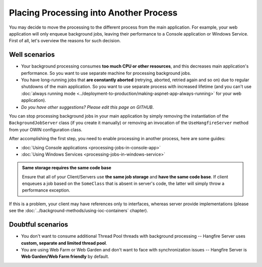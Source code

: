 Placing Processing into Another Process
========================================

You may decide to move the processing to the different process from the main application. For example, your web application will only enqueue background jobs, leaving their performance to a Console application or Windows Service. First of all, let's overview the reasons for such decision.

Well scenarios
---------------

* Your background processing consumes **too much CPU or other resources**, and this decreases main application's performance. So you want to use separate machine for processing background jobs.
* You have long-running jobs that **are constantly aborted** (retrying, aborted, retried again and so on) due to regular shutdowns of the main application. So you want to use separate process with increased lifetime (and you can't use :doc:`always running mode <../deployment-to-production/making-aspnet-app-always-running>` for your web application).
* *Do you have other suggestions? Please edit this page on GITHUB*.

You can stop processing background jobs in your main application by simply removing the instantiation of the ``BackgroundJobServer`` class (if you create it manually) or removing an invocation of the ``UseHangfireServer`` method from your OWIN configuration class.

After accomplishing the first step, you need to enable processing in another process, here are some guides:

* :doc:`Using Console applications <processing-jobs-in-console-app>`
* :doc:`Using Windows Services <processing-jobs-in-windows-service>`

.. admonition:: Same storage requires the same code base
   :class: note

   Ensure that all of your Client/Servers use **the same job storage** and **have the same code base**. If client enqueues a job based on the ``SomeClass`` that is absent in server's code, the latter will simply throw a performance exception.

If this is a problem, your client may have references only to interfaces, whereas server provide implementations (please see the :doc:`../background-methods/using-ioc-containers` chapter).

Doubtful scenarios
-------------------

* You don't want to consume additional Thread Pool threads with background processing -- Hangfire Server uses **custom, separate and limited thread pool**.
* You are using Web Farm or Web Garden and don't want to face with synchronization issues -- Hangfire Server is **Web Garden/Web Farm friendly** by default.
